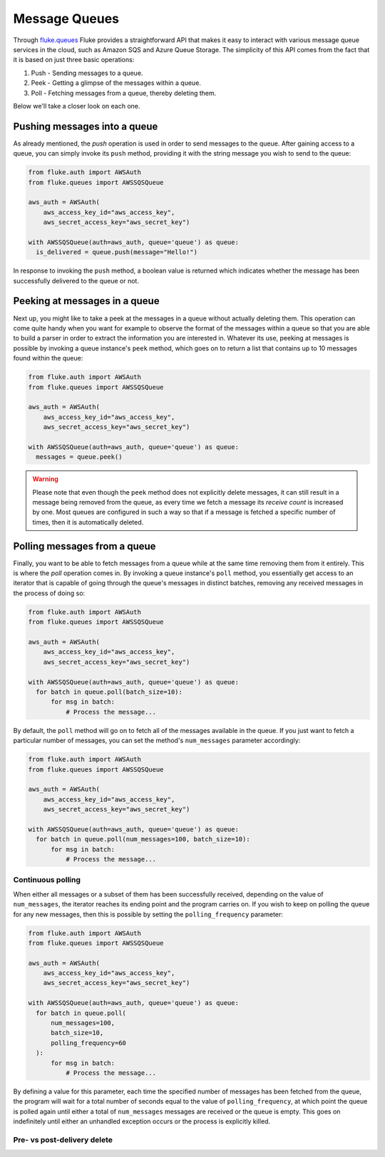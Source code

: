 .. _ug_queues:

***********************
Message Queues
***********************

Through `fluke.queues <../documentation/queues.html>`_ Fluke provides
a straightforward API that makes it easy to interact with various message
queue services in the cloud, such as Amazon SQS and Azure Queue Storage.
The simplicity of this API comes from the fact that it is based on just
three basic operations:

1. Push - Sending messages to a queue.
2. Peek - Getting a glimpse of the messages within a queue.
3. Poll - Fetching messages from a queue, thereby deleting them.

Below we'll take a closer look on each one.

===============================
Pushing messages into a queue
===============================

As already mentioned, the *push* operation is used in order
to send messages to the queue. After gaining access to a queue,
you can simply invoke its ``push`` method, providing it with
the string message you wish to send to the queue:

.. code-block:: python

  from fluke.auth import AWSAuth
  from fluke.queues import AWSSQSQueue

  aws_auth = AWSAuth(
      aws_access_key_id="aws_access_key",
      aws_secret_access_key="aws_secret_key")

  with AWSSQSQueue(auth=aws_auth, queue='queue') as queue:
    is_delivered = queue.push(message="Hello!")

In response to invoking the ``push`` method, a boolean value
is returned which indicates whether the message has been
successfully delivered to the queue or not.

===============================
Peeking at messages in a queue
===============================

Next up, you might like to take a peek at the messages in a
queue without actually deleting them. This operation can come
quite handy when you want for example to observe the format of the
messages within a queue so that you are able to build a parser in
order to extract the information you are interested in. Whatever its use,
peeking at messages is possible by invoking a queue instance's ``peek``
method, which goes on to return a list that contains up to 10 messages
found within the queue:

.. code-block:: python

  from fluke.auth import AWSAuth
  from fluke.queues import AWSSQSQueue

  aws_auth = AWSAuth(
      aws_access_key_id="aws_access_key",
      aws_secret_access_key="aws_secret_key")

  with AWSSQSQueue(auth=aws_auth, queue='queue') as queue:
    messages = queue.peek()

.. warning::

    Please note that even though the ``peek`` method does not explicitly
    delete messages, it can still result in a message being removed from
    the queue, as every time we fetch a message its *receive count* is
    increased by one. Most queues are configured in such a way so that if
    a message is fetched a specific number of times, then it is automatically
    deleted.

===============================
Polling messages from a queue
===============================

Finally, you want to be able to fetch messages from a queue
while at the same time removing them from it entirely. This
is where the *poll* operation comes in. By invoking a queue
instance's ``poll`` method, you essentially get access to an
iterator that is capable of going through the queue's messages
in distinct batches, removing any received messages in the process
of doing so:

.. code-block:: python

  from fluke.auth import AWSAuth
  from fluke.queues import AWSSQSQueue

  aws_auth = AWSAuth(
      aws_access_key_id="aws_access_key",
      aws_secret_access_key="aws_secret_key")

  with AWSSQSQueue(auth=aws_auth, queue='queue') as queue:
    for batch in queue.poll(batch_size=10):
        for msg in batch:
            # Process the message...

By default, the ``poll`` method will go on to fetch all of the messages
available in the queue. If you just want to fetch a particular
number of messages, you can set the method's ``num_messages``
parameter accordingly:

.. code-block:: python

  from fluke.auth import AWSAuth
  from fluke.queues import AWSSQSQueue

  aws_auth = AWSAuth(
      aws_access_key_id="aws_access_key",
      aws_secret_access_key="aws_secret_key")

  with AWSSQSQueue(auth=aws_auth, queue='queue') as queue:
    for batch in queue.poll(num_messages=100, batch_size=10):
        for msg in batch:
            # Process the message...


-----------------------------
Continuous polling
-----------------------------

When either all messages or a subset of them has been successfully received,
depending on the value of ``num_messages``, the iterator reaches its ending
point and the program carries on. If you wish to keep on polling the queue for
any new messages, then this is possible by setting the ``polling_frequency``
parameter:

.. code-block:: python

  from fluke.auth import AWSAuth
  from fluke.queues import AWSSQSQueue

  aws_auth = AWSAuth(
      aws_access_key_id="aws_access_key",
      aws_secret_access_key="aws_secret_key")

  with AWSSQSQueue(auth=aws_auth, queue='queue') as queue:
    for batch in queue.poll(
        num_messages=100,
        batch_size=10,
        polling_frequency=60
    ):
        for msg in batch:
            # Process the message...

By defining a value for this parameter, each time the specified number
of messages has been fetched from the queue, the program will wait for
a total number of seconds equal to the value of ``polling_frequency``,
at which point the queue is polled again until either a total of ``num_messages``
messages are received or the queue is empty. This goes on indefinitely until
either an unhandled exception occurs or the process is explicitly killed.

-----------------------------
Pre- vs post-delivery delete
-----------------------------
